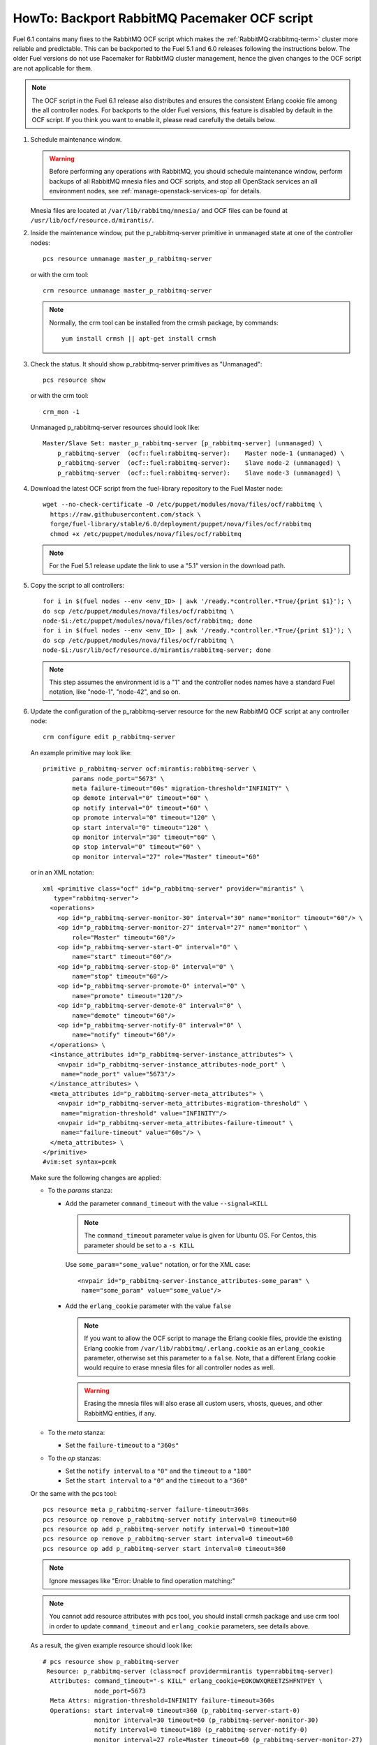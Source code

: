 .. index:: HowTo: Backport RabbitMQ Pacemaker OCF script

.. raw:: pdf

     PageBreak

.. _backport-rabbitmq-ocf-op:

HowTo: Backport RabbitMQ Pacemaker OCF script
=============================================

Fuel 6.1 contains many fixes to the RabbitMQ OCF script
which makes the :ref:`RabbitMQ<rabbitmq-term>`
cluster more reliable and predictable.
This can be backported to the Fuel 5.1 and 6.0 releases
following the instructions below.
The older Fuel versions do not use Pacemaker for
RabbitMQ cluster management, hence the given changes to the OCF
script are not applicable for them.

.. note:: The OCF script in the Fuel 6.1 release also
   distributes and ensures the consistent Erlang
   cookie file among the all controller nodes.
   For backports to the older Fuel versions, this feature
   is disabled by default in the OCF script.
   If you think you want to enable it, please read
   carefully the details below.

#. Schedule maintenance window.

   .. warning:: Before performing any operations with RabbitMQ,
      you should schedule maintenance window,
      perform backups of all RabbitMQ mnesia files and OCF scripts,
      and stop all OpenStack services an all environment nodes,
      see :ref:`manage-openstack-services-op` for details.

   Mnesia files are located at ``/var/lib/rabbitmq/mnesia/`` and
   OCF files can be found at ``/usr/lib/ocf/resource.d/mirantis/``.

#. Inside the maintenance window, put the p_rabbitmq-server primitive
   in unmanaged state at one of the controller nodes:
   ::

       pcs resource unmanage master_p_rabbitmq-server

   or with the crm tool:
   ::

       crm resource unmanage master_p_rabbitmq-server

   .. note:: Normally, the crm tool can be installed from the
     crmsh package, by commands:
     ::

         yum install crmsh || apt-get install crmsh

#. Check the status. It should show p_rabbitmq-server primitives
   as "Unmanaged":
   ::

       pcs resource show

   or with the crm tool:
   ::

       crm_mon -1

   Unmanaged p_rabbitmq-server resources should look like:
   ::

          Master/Slave Set: master_p_rabbitmq-server [p_rabbitmq-server] (unmanaged) \
              p_rabbitmq-server  (ocf::fuel:rabbitmq-server):    Master node-1 (unmanaged) \
              p_rabbitmq-server  (ocf::fuel:rabbitmq-server):    Slave node-2 (unmanaged) \
              p_rabbitmq-server  (ocf::fuel:rabbitmq-server):    Slave node-3 (unmanaged) \

#. Download the latest OCF script from the fuel-library repository
   to the Fuel Master node:
   ::

       wget --no-check-certificate -O /etc/puppet/modules/nova/files/ocf/rabbitmq \
         https://raw.githubusercontent.com/stack \
         forge/fuel-library/stable/6.0/deployment/puppet/nova/files/ocf/rabbitmq
         chmod +x /etc/puppet/modules/nova/files/ocf/rabbitmq

   .. note:: For the Fuel 5.1 release update the link to use
             a "5.1" version in the download path.

#. Copy the script to all controllers:
   ::

       for i in $(fuel nodes --env <env_ID> | awk '/ready.*controller.*True/{print $1}'); \
       do scp /etc/puppet/modules/nova/files/ocf/rabbitmq \ 
       node-$i:/etc/puppet/modules/nova/files/ocf/rabbitmq; done
       for i in $(fuel nodes --env <env_ID> | awk '/ready.*controller.*True/{print $1}'); \
       do scp /etc/puppet/modules/nova/files/ocf/rabbitmq \
       node-$i:/usr/lib/ocf/resource.d/mirantis/rabbitmq-server; done

   .. note:: This step assumes the environment id is a "1" and the
             controller nodes names have a standard Fuel notation,
             like "node-1", "node-42", and so on.

#. Update the configuration of the p_rabbitmq-server resource for
   the new RabbitMQ OCF script at any controller node:

   ::

       crm configure edit p_rabbitmq-server

   An example primitive may look like:
   ::

       primitive p_rabbitmq-server ocf:mirantis:rabbitmq-server \
               params node_port="5673" \
               meta failure-timeout="60s" migration-threshold="INFINITY" \
               op demote interval="0" timeout="60" \
               op notify interval="0" timeout="60" \
               op promote interval="0" timeout="120" \
               op start interval="0" timeout="120" \
               op monitor interval="30" timeout="60" \
               op stop interval="0" timeout="60" \
               op monitor interval="27" role="Master" timeout="60"

   or in an XML notation:
   ::

       xml <primitive class="ocf" id="p_rabbitmq-server" provider="mirantis" \
          type="rabbitmq-server">
         <operations>
           <op id="p_rabbitmq-server-monitor-30" interval="30" name="monitor" timeout="60"/> \
           <op id="p_rabbitmq-server-monitor-27" interval="27" name="monitor" \ 
               role="Master" timeout="60"/>
           <op id="p_rabbitmq-server-start-0" interval="0" \
               name="start" timeout="60"/>
           <op id="p_rabbitmq-server-stop-0" interval="0" \
               name="stop" timeout="60"/>
           <op id="p_rabbitmq-server-promote-0" interval="0" \
               name="promote" timeout="120"/>
           <op id="p_rabbitmq-server-demote-0" interval="0" \
               name="demote" timeout="60"/>
           <op id="p_rabbitmq-server-notify-0" interval="0" \
               name="notify" timeout="60"/>
         </operations> \
         <instance_attributes id="p_rabbitmq-server-instance_attributes"> \
           <nvpair id="p_rabbitmq-server-instance_attributes-node_port" \
            name="node_port" value="5673"/>
         </instance_attributes> \
         <meta_attributes id="p_rabbitmq-server-meta_attributes"> \
           <nvpair id="p_rabbitmq-server-meta_attributes-migration-threshold" \
            name="migration-threshold" value="INFINITY"/>
           <nvpair id="p_rabbitmq-server-meta_attributes-failure-timeout" \
            name="failure-timeout" value="60s"/> \
         </meta_attributes> \
       </primitive>
       #vim:set syntax=pcmk

   Make sure the following changes are applied:

   - To the `params` stanza:

     - Add the parameter ``command_timeout`` with the value ``--signal=KILL``

       .. note:: The ``command_timeout`` parameter value is given for Ubuntu OS.
          For Centos, this parameter should be set to a ``-s KILL``


       Use ``some_param="some_value"`` notation, or for the XML case:
       ::

            <nvpair id="p_rabbitmq-server-instance_attributes-some_param" \
             name="some_param" value="some_value"/>


     - Add the ``erlang_cookie`` parameter with the value ``false``

       .. note:: If you want to allow the OCF script to manage the
          Erlang cookie files, provide the existing Erlang cookie
          from ``/var/lib/rabbitmq/.erlang.cookie`` as an ``erlang_cookie``
          parameter, otherwise set this parameter to a ``false``.
          Note, that a different Erlang cookie would require to
          erase mnesia files for all controller nodes as well.

       .. warning:: Erasing the mnesia files will also
          erase all custom users, vhosts, queues, and other
          RabbitMQ  entities, if any.

   - To the `meta` stanza:

     - Set the ``failure-timeout`` to a ``"360s"``

   - To the `op` stanzas:

     - Set the ``notify interval`` to a ``"0"`` and the ``timeout`` to a ``"180"``
     - Set the ``start interval`` to a ``"0"`` and the ``timeout`` to a ``"360"``

   Or the same with the pcs tool:
   ::

      pcs resource meta p_rabbitmq-server failure-timeout=360s
      pcs resource op remove p_rabbitmq-server notify interval=0 timeout=60
      pcs resource op add p_rabbitmq-server notify interval=0 timeout=180
      pcs resource op remove p_rabbitmq-server start interval=0 timeout=60
      pcs resource op add p_rabbitmq-server start interval=0 timeout=360

   .. note:: Ignore messages like "Error: Unable to find operation matching:"

   .. note:: You cannot add resource attributes with pcs tool, you should install
      crmsh package and use crm tool in order to update ``command_timeout`` and
      ``erlang_cookie`` parameters, see details above.

   As a result, the given example resource should look like:
   ::

      # pcs resource show p_rabbitmq-server
       Resource: p_rabbitmq-server (class=ocf provider=mirantis type=rabbitmq-server)
        Attributes: command_timeout="-s KILL" erlang_cookie=EOKOWXQREETZSHFNTPEY \ 
                    node_port=5673
        Meta Attrs: migration-threshold=INFINITY failure-timeout=360s
        Operations: start interval=0 timeout=360 (p_rabbitmq-server-start-0)
                    monitor interval=30 timeout=60 (p_rabbitmq-server-monitor-30)
                    notify interval=0 timeout=180 (p_rabbitmq-server-notify-0)
                    monitor interval=27 role=Master timeout=60 (p_rabbitmq-server-monitor-27)
                    demote interval=0 timeout=60 (p_rabbitmq-server-demote-0)
                    promote interval=0 timeout=120 (p_rabbitmq-server-promote-0)
                    stop interval=0 timeout=60 (p_rabbitmq-server-stop-0)

   or with the crm tool:
   ::

      # crm configure show p_rabbitmq-server
      primitive p_rabbitmq-server ocf:mirantis:rabbitmq-server \
              op start timeout=360 interval=0 \
              op monitor timeout=60 interval=30 \
              op notify timeout=180 interval=0 \
              op monitor timeout=60 role=Master interval=27 \
              op demote timeout=60 interval=0 \
              op promote timeout=120 interval=0 \
              op stop timeout=60 interval=0 \
              params command_timeout="-s KILL" erlang_cookie=EOKOWXQREETZSHFNTPEY \
              node_port=5673
              meta migration-threshold=INFINITY failure-timeout=360s


   The output also may have an XML
   notation and may look like:

   ::


          xml <primitive class="ocf" id="p_rabbitmq-server" provider="mirantis" \
              type="rabbitmq-server"> \
           <operations> \
             <op id="p_rabbitmq-server-monitor-30" interval="30" name="monitor" \
              timeout="60"/>
             <op id="p_rabbitmq-server-monitor-27" interval="27" name="monitor" \
               role="Master" timeout="60"/>
             <op id="p_rabbitmq-server-start-0" interval="0" name="start" \
              timeout="360"/>
             <op id="p_rabbitmq-server-stop-0" interval="0" name="stop" \
              timeout="60"/>
             <op id="p_rabbitmq-server-promote-0" interval="0" name="promote" \
              timeout="120"/>
             <op id="p_rabbitmq-server-demote-0" interval="0" name="demote" \
              timeout="60"/>
             <op id="p_rabbitmq-server-notify-0" interval="0" name="notify" \
              timeout="180"/>
           </operations> \
           <instance_attributes id="p_rabbitmq-server-instance_attributes"> \
             <nvpair id="p_rabbitmq-server-instance_attributes-node_port" \
              name="node_port" value="5673"/>
             <nvpair id="p_rabbitmq-server-instance_attributes-command_timeout" \
              name="command_timeout" value="--signal=KILL"/>
             <nvpair id="p_rabbitmq-server-instance_attributes-erlang_cookie" \
              name="erlang_cookie" value="EOKOWXQREETZSHFNTPEY"/> \
           </instance_attributes> \
           <meta_attributes id="p_rabbitmq-server-meta_attributes"> \
             <nvpair id="p_rabbitmq-server-meta_attributes-migration-threshold" \
              name="migration-threshold" value="INFINITY"/>
             <nvpair id="p_rabbitmq-server-meta_attributes-failure-timeout" \
              name="failure-timeout" value="360s"/> \
           </meta_attributes> \
         </primitive>


#. Put the p_rabbitmq-server to management state and restart it:
   ::

       pcs resource manage master_p_rabbitmq-server
       pcs resource disable master_p_rabbitmq-server
       pcs resource enable master_p_rabbitmq-server
       pcs resource cleanup master_p_rabbitmq-server

   or with the crm tool:
   ::

       crm resource manage master_p_rabbitmq-server
       crm resource restart master_p_rabbitmq-server
       crm resource cleanup master_p_rabbitmq-server

   .. note:: During this operation, the RabbitMQ cluster will be restarted.
      This may take from a 1 up to 20 minutes. If there are any issues, see
      :ref:`crm-ops`.

#. Check whether the RabbitMQ cluster is functioning on each controller node:
   ::

       rabbitmqctl cluster_status
       rabbitmqctl list_users

#. Restart RabbitMQ related services.

   See :ref:`manage-openstack-services-op` for details.

